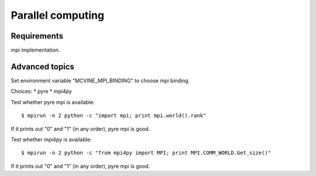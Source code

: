 .. _ParallelComputing:

Parallel computing
==================

Requirements
------------
mpi implementation.



Advanced topics
---------------
Set environment variable "MCVINE_MPI_BINDING" to choose mpi binding.

Choices:
* pyre
* mpi4py

Test whether pyre mpi is available::

 $ mpirun -n 2 python -c "import mpi; print mpi.world().rank"

If it prints out "0" and "1" (in any order), pyre mpi is good.


Test whether mpi4py is available::

 $ mpirun -n 2 python -c "from mpi4py import MPI; print MPI.COMM_WORLD.Get_size()"

If it prints out "0" and "1" (in any order), pyre mpi is good.
